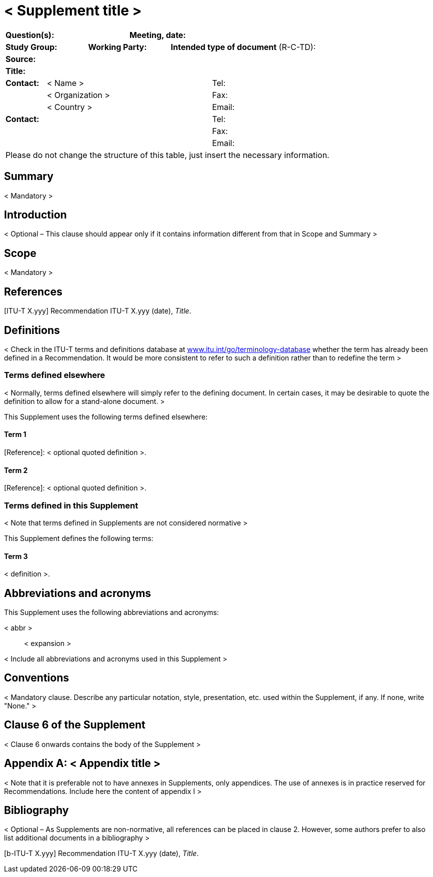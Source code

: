 = < Supplement title >
:bureau: T
:docnumber: 
:series: Supplement < No. > to ITU-T < Series letter >-series of Recommendations
:published-date: 
:status: 
:doctype: recommendation-supplement
:keywords: < Mandatory >
:imagesdir: images
:docfile: ITUT-Supp-Skelet.adoc
:mn-document-class: itu
:mn-output-extensions: xml,html,doc,rxl
:local-cache-only:
:data-uri-image:
:stem:


[preface]
== {blank}
[%unnumbered]
|===
3+a| *Question(s):* 6+a| *Meeting, date:*
2+a| *Study Group:* 2+a| *Working Party:* 5+a| *Intended type of document* (R-C-TD):
9+a| *Source:* 
9+a| *Title:*

a| *Contact:* 4+a| < Name > 4+a| Tel:
a| 4+a| < Organization > 4+a| Fax:
a| 4+a| < Country > 4+a| Email:

5+a| *Contact:* 4+a| Tel:
5+a| 4+a| Fax:
5+a| 4+a| Email:

9+.<| Please do not change the structure of this table, just insert the necessary information.
|===


[NOTE TO AUTHORS: Instructions for using this template are given in angle brackets (< and >), delete the instructions, including the brackets. Also delete this Note.]


[abstract]
== Summary

< Mandatory >
 

[preface]
== Introduction

< Optional – This clause should appear only if it contains information different from that in Scope and Summary >


[[scope]]
== Scope

< Mandatory >


[[references]]
== References

[ITU-T X.yyy] Recommendation ITU-T X.yyy (date), _Title_.

[[definitions]]
== Definitions

< Check in the ITU-T terms and definitions database at http://www.itu.int/go/terminology-database[www.itu.int/go/terminology-database] whether the term has already been defined in a Recommendation. It would be more consistent to refer to such a definition rather than to redefine the term >

[[terms_defined_elsewhere]]
=== Terms defined elsewhere

< Normally, terms defined elsewhere will simply refer to the defining document. In certain cases, it may be desirable to quote the definition to allow for a stand-alone document. >

This Supplement uses the following terms defined elsewhere:

[[term_1]]
==== Term 1

[Reference]: < optional quoted definition >.

[[term_2]]
==== Term 2

[Reference]: < optional quoted definition >.

[[terms_defined_in_this_supplement]]
=== Terms defined in this Supplement

< Note that terms defined in Supplements are not considered normative >

This Supplement defines the following terms:

[[term_3]]
==== Term 3

< definition >.

[[abbreviations_and_acronyms]]
== Abbreviations and acronyms

This Supplement uses the following abbreviations and acronyms:

< abbr >:: < expansion >

< Include all abbreviations and acronyms used in this Supplement >

[[conventions]]
== Conventions

< Mandatory clause. Describe any particular notation, style, presentation, etc. used within the Supplement, if any. If none, write "None." >

[[clause_6_of_the_supplement]]
== Clause 6 of the Supplement

< Clause 6 onwards contains the body of the Supplement >


[appendix,obligation=informative]
[[appendixI]]
== < Appendix title >

< Note that it is preferable not to have annexes in Supplements, only appendices. The use of annexes is in practice reserved for Recommendations. Include here the content of appendix I >


[[Bibliography]]
== Bibliography

< Optional – As Supplements are non-normative, all references can be placed in clause 2. However, some authors prefer to also list additional documents in a bibliography >

[b-ITU-T X.yyy] Recommendation ITU-T X.yyy (date), _Title_.

